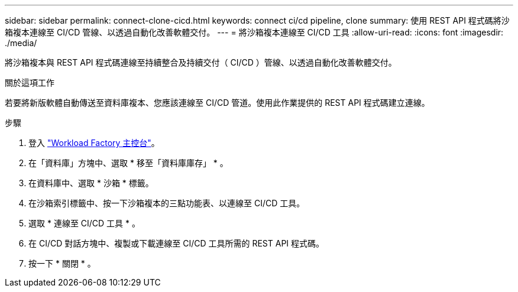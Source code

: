 ---
sidebar: sidebar 
permalink: connect-clone-cicd.html 
keywords: connect ci/cd pipeline, clone 
summary: 使用 REST API 程式碼將沙箱複本連線至 CI/CD 管線、以透過自動化改善軟體交付。 
---
= 將沙箱複本連線至 CI/CD 工具
:allow-uri-read: 
:icons: font
:imagesdir: ./media/


[role="lead"]
將沙箱複本與 REST API 程式碼連線至持續整合及持續交付（ CI/CD ）管線、以透過自動化改善軟體交付。

.關於這項工作
若要將新版軟體自動傳送至資料庫複本、您應該連線至 CI/CD 管道。使用此作業提供的 REST API 程式碼建立連線。

.步驟
. 登入 link:https://console.workloads.netapp.com["Workload Factory 主控台"^]。
. 在「資料庫」方塊中、選取 * 移至「資料庫庫存」 * 。
. 在資料庫中、選取 * 沙箱 * 標籤。
. 在沙箱索引標籤中、按一下沙箱複本的三點功能表、以連線至 CI/CD 工具。
. 選取 * 連線至 CI/CD 工具 * 。
. 在 CI/CD 對話方塊中、複製或下載連線至 CI/CD 工具所需的 REST API 程式碼。
. 按一下 * 關閉 * 。

